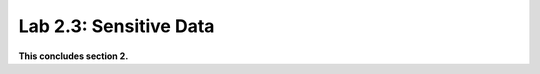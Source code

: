 Lab 2.3: Sensitive Data
-------------------


..  |lab24-1| image:: images/lab24-1.png
        :width: 800px
..  |lab24-2| image:: images/lab24-2.png
        :width: 800px
..  |lab24-3| image:: images/lab24-3.png
        :width: 800px
..  |lab24-4| image:: images/lab24-4.png
        :width: 800px
..  |lab24-5| image:: images/lab24-5.png
        :width: 800px
..  |lab24-6| image:: images/lab24-6.png
        :width: 800px




**This concludes section 2.**
